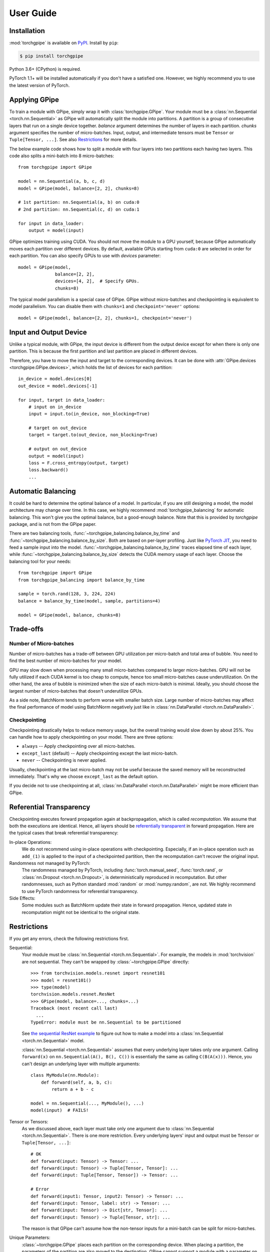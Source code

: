 User Guide
==========

Installation
~~~~~~~~~~~~

:mod:`torchgpipe` is available on PyPI_. Install by ``pip``:

.. sourcecode:: console

   $ pip install torchgpipe

.. _PyPI: https://pypi.org/project/torchgpipe

Python 3.6+ (CPython) is required.

PyTorch 1.1+ will be installed automatically if you don't have a satisfied one.
However, we highly recommend you to use the latest version of PyTorch.

Applying GPipe
~~~~~~~~~~~~~~

To train a module with GPipe, simply wrap it with :class:`torchgpipe.GPipe`.
Your module must be a :class:`nn.Sequential <torch.nn.Sequential>` as GPipe
will automatically split the module into partitions. A partition is a group of
consecutive layers that run on a single device together. `balance` argument
determines the number of layers in each partition. `chunks` argument specifies
the number of micro-batches. Input, output, and intermediate tensors must be
``Tensor`` or ``Tuple[Tensor, ...]``. See also `Restrictions`_ for more
details.

The below example code shows how to split a module with four layers into two
partitions each having two layers. This code also splits a mini-batch into 8
micro-batches::

   from torchgpipe import GPipe

   model = nn.Sequential(a, b, c, d)
   model = GPipe(model, balance=[2, 2], chunks=8)

   # 1st partition: nn.Sequential(a, b) on cuda:0
   # 2nd partition: nn.Sequential(c, d) on cuda:1

   for input in data_loader:
       output = model(input)

GPipe optimizes training using CUDA. You should not move the module to a GPU
yourself, because GPipe automatically moves each partition over different
devices. By default, available GPUs starting from ``cuda:0`` are selected in
order for each partition. You can also specify GPUs to use with `devices`
parameter::

   model = GPipe(model,
                 balance=[2, 2],
                 devices=[4, 2],  # Specify GPUs.
                 chunks=8)

The typical model parallelism is a special case of GPipe. GPipe without
micro-batches and checkpointing is equivalent to model parallelism. You can
disable them with ``chunks=1`` and ``checkpoint='never'`` options::

   model = GPipe(model, balance=[2, 2], chunks=1, checkpoint='never')

Input and Output Device
~~~~~~~~~~~~~~~~~~~~~~~

Unlike a typical module, with GPipe, the input device is different from the
output device except for when there is only one partition. This is because the
first partition and last partition are placed in different devices.

Therefore, you have to move the input and target to the corresponding devices.
It can be done with :attr:`GPipe.devices <torchgpipe.GPipe.devices>`, which
holds the list of devices for each partition::

   in_device = model.devices[0]
   out_device = model.devices[-1]

   for input, target in data_loader:
       # input on in_device
       input = input.to(in_device, non_blocking=True)

       # target on out_device
       target = target.to(out_device, non_blocking=True)

       # output on out_device
       output = model(input)
       loss = F.cross_entropy(output, target)
       loss.backward()
       ...

Automatic Balancing
~~~~~~~~~~~~~~~~~~~

It could be hard to determine the optimal balance of a model. In particular, if
you are still designing a model, the model architecture may change over time.
In this case, we highly recommend :mod:`torchgpipe_balancing` for automatic
balancing. This won't give you the optimal balance, but a good-enough balance.
Note that this is provided by `torchgpipe` package, and is not from the GPipe
paper.

There are two balancing tools, :func:`~torchgpipe_balancing.balance_by_time`
and :func:`~torchgpipe_balancing.balance_by_size`. Both are based on per-layer
profiling. Just like `PyTorch JIT`_, you need to feed a sample input into the
model. :func:`~torchgpipe_balancing.balance_by_time` traces elapsed time of
each layer, while :func:`~torchgpipe_balancing.balance_by_size` detects the
CUDA memory usage of each layer. Choose the balancing tool for your needs::

   from torchgpipe import GPipe
   from torchgpipe_balancing import balance_by_time

   sample = torch.rand(128, 3, 224, 224)
   balance = balance_by_time(model, sample, partitions=4)

   model = GPipe(model, balance, chunks=8)

.. _PyTorch JIT: https://pytorch.org/docs/stable/jit.html

Trade-offs
~~~~~~~~~~

Number of Micro-batches
-----------------------

Number of micro-batches has a trade-off between GPU utilization per micro-batch
and total area of bubble. You need to find the best number of micro-batches for
your model.

GPU may slow down when processing many small micro-batches compared to larger
micro-batches. GPU will not be fully utilized if each CUDA kernel is too cheap
to compute, hence too small micro-batches cause underutilization. On the other
hand, the area of bubble is minimized when the size of each micro-batch is
minimal. Ideally, you should choose the largest number of micro-batches that
doesn't underutilize GPUs.

As a side note, BatchNorm tends to perform worse with smaller batch size. Large
number of micro-batches may affect the final performance of model using
BatchNorm negatively just like in :class:`nn.DataParallel
<torch.nn.DataParallel>`.

Checkpointing
-------------

Checkpointing drastically helps to reduce memory usage, but the overall
training would slow down by about 25%. You can handle how to apply
checkpointing on your model. There are three options:

- ``always`` -- Apply checkpointing over all micro-batches.
- ``except_last`` (default) -- Apply checkpointing except the last micro-batch.
- ``never`` -- Checkpointing is never applied.

Usually, checkpointing at the last micro-batch may not be useful because the
saved memory will be reconstructed immediately. That's why we choose
``except_last`` as the default option.

If you decide not to use checkpointing at all, :class:`nn.DataParallel
<torch.nn.DataParallel>` might be more efficient than GPipe.

Referential Transparency
~~~~~~~~~~~~~~~~~~~~~~~~

Checkpointing executes forward propagation again at backpropagation, which is
called `recomputation`. We assume that both the executions are identical.
Hence, all layers should be `referentially transparent
<https://en.wikipedia.org/wiki/Referential_transparency>`_ in forward
propagation. Here are the typical cases that break referential transparency:

In-place Operations:
   We do not recommend using in-place operations with checkpointing.
   Especially, if an in-place operation such as ``add_(1)`` is applied to the
   input of a checkpointed partition, then the recomputation can't recover the
   original input.

Randomness not managed by PyTorch:
   The randomness managed by PyTorch, including :func:`torch.manual_seed`,
   :func:`torch.rand`, or :class:`nn.Dropout <torch.nn.Dropout>`, is
   deterministically reproduced in recomputation. But other randomnesses, such
   as Python standard :mod:`random` or :mod:`numpy.random`, are not. We highly
   recommend to use PyTorch randomness for referential transparency.

Side Effects:
   Some modules such as BatchNorm update their state in forward propagation.
   Hence, updated state in recomputation might not be identical to the original
   state.

Restrictions
~~~~~~~~~~~~

If you get any errors, check the following restrictions first.

Sequential:
   Your module must be :class:`nn.Sequential <torch.nn.Sequential>`. For
   example, the models in :mod:`torchvision` are not sequential. They can't be
   wrapped by :class:`~torchgpipe.GPipe` directly::

      >>> from torchvision.models.resnet import resnet101
      >>> model = resnet101()
      >>> type(model)
      torchvision.models.resnet.ResNet
      >>> GPipe(model, balance=..., chunks=...)
      Traceback (most recent call last)
        ...
      TypeError: module must be nn.Sequential to be partitioned

   See `the sequential ResNet example`_ to figure out how to make a  model into
   a :class:`nn.Sequential <torch.nn.Sequential>` model.

   .. _the sequential ResNet example:
      https://github.com/kakaobrain/torchgpipe/tree/master/examples/resnet

   :class:`nn.Sequential <torch.nn.Sequential>` assumes that every underlying
   layer takes only one argument. Calling ``forward(x)`` on
   ``nn.Sequential(A(), B(), C())`` is essentially the same as calling
   ``C(B(A(x)))``. Hence, you can't design an underlying layer with multiple
   arguments::

      class MyModule(nn.Module):
          def forward(self, a, b, c):
              return a + b - c

      model = nn.Sequential(..., MyModule(), ...)
      model(input)  # FAILS!

Tensor or Tensors:
   As we discussed above, each layer must take only one argument due to
   :class:`nn.Sequential <torch.nn.Sequential>`. There is one more restriction.
   Every underlying layers' input and output must be ``Tensor`` or
   ``Tuple[Tensor, ...]``::

      # OK
      def forward(input: Tensor) -> Tensor: ...
      def forward(input: Tensor) -> Tuple[Tensor, Tensor]: ...
      def forward(input: Tuple[Tensor, Tensor]) -> Tensor: ...

      # Error
      def forward(input1: Tensor, input2: Tensor) -> Tensor: ...
      def forward(input: Tensor, label: str) -> Tensor: ...
      def forward(input: Tensor) -> Dict[str, Tensor]: ...
      def forward(input: Tensor) -> Tuple[Tensor, str]: ...

   The reason is that GPipe can't assume how the non-tensor inputs for a
   mini-batch can be split for micro-batches.

Unique Parameters:
   :class:`~torchgpipe.GPipe` places each partition on the corresponding
   device. When placing a partition, the parameters of the partition are also
   moved to the destination. GPipe cannot support a module with a parameter on
   two or more devices::

      >>> conv1 = nn.Conv2d(3, 3, 1)
      >>> conv2 = nn.Conv2d(3, 3, 1)
      >>> conv1.weight = conv2.weight
      >>> model = nn.Sequential(conv1, conv2)
      >>> model = GPipe(model, balance=[1, 1], ...)
      Traceback (most recent call last)
        ...
      ValueError: module with duplicate parameters in distinct children is not supported

Complex Modules
~~~~~~~~~~~~~~~

This part of the documentation discusses how to implement a complex module
compatible with :class:`~torchgpipe.GPipe`. First, you should understand how
GPipe works. See :ref:`Understanding GPipe`.

Skip Connections
----------------

Many deep learning models, such as ResNet or AmoebaNet, contain skip
connections. There are two ways to implement skip connections. Let's assume we
have to implement a skip connection like this::

   latent = layer1(input)
   latent = layer2(latent)
   output = layer3(latent) + input  # skip connection

To make this module sequential, we define modules for each layer. Simply,
a skip connection can be implemented by making underlying layers with
``Tuple[Tensor, Tensor]`` parameter and return type::

   class Layer1(nn.Module):
       #         ┌────────────────┐
       # input --│-+-> layer1 ----│--> output
       #         │ '--------------│--> skip
       #         └────────────────┘
       def forward(self, input):
           skip = input
           return layer1(input), skip

   class Layer2(nn.Module):
       #         ┌────────────────┐
       # input --│---> layer2 ----│--> output
       #  skip --│----------------│--> skip
       #         └────────────────┘
       def forward(self, input_and_skip):
           input, skip = input_and_skip
           return layer2(input), skip

   class Layer3(nn.Module):
       #         ┌────────────────┐
       # input --│---> layer3 --+-│--> output
       #  skip --│--------------' │
       #         └────────────────┘
       def forward(self, input_and_skip):
           input, skip = input_and_skip
           return layer3(input) + skip

   model = nn.Sequential(Layer1(), Layer2(), Layer3())

Because of the skip connection being represented as a normal parameter, GPipe
can move the tensors from partition to partition::

   model = GPipe(model, balance=[1, 1, 1], chunks=8)

It is the most straightforward approach to implement skip connections. But
there is a disadvantage. In the above example, the skip tensor is copied to the
second device, but it is never used on the second device. Unnecessarily copying
tensor wastes time and memory.

Detecting Recomputation
-----------------------

Checkpointing in GPipe performs forward propagations twice. The second forward
propagation is called `recomputation`. This may cause a problem when a module
such as :class:`nn.BatchNorm2d <torch.nn.BatchNorm2d>` updates its running
estimates of batch statistics on each forward propagation. It should not update
the running estimates again during the recomputation. To avoid updating the
running estimates twice, modules' ``forward`` method needs be able to detect
that this is the recomputation.

It can be done by :func:`~torchgpipe.is_recomputing`. This function returns
``True`` if called during the recomputation::

   class Counter(nn.Module):
       def __init__(self):
           super().__init__()
           self.counter = 0

       def forward(self, input):
           if not is_recomputing():
               self.counter += 1
           return input

.. note::

   ``deferred_batch_norm=True`` on :class:`~torchgpipe.GPipe` will prevent
   updating the running statistics twice.
